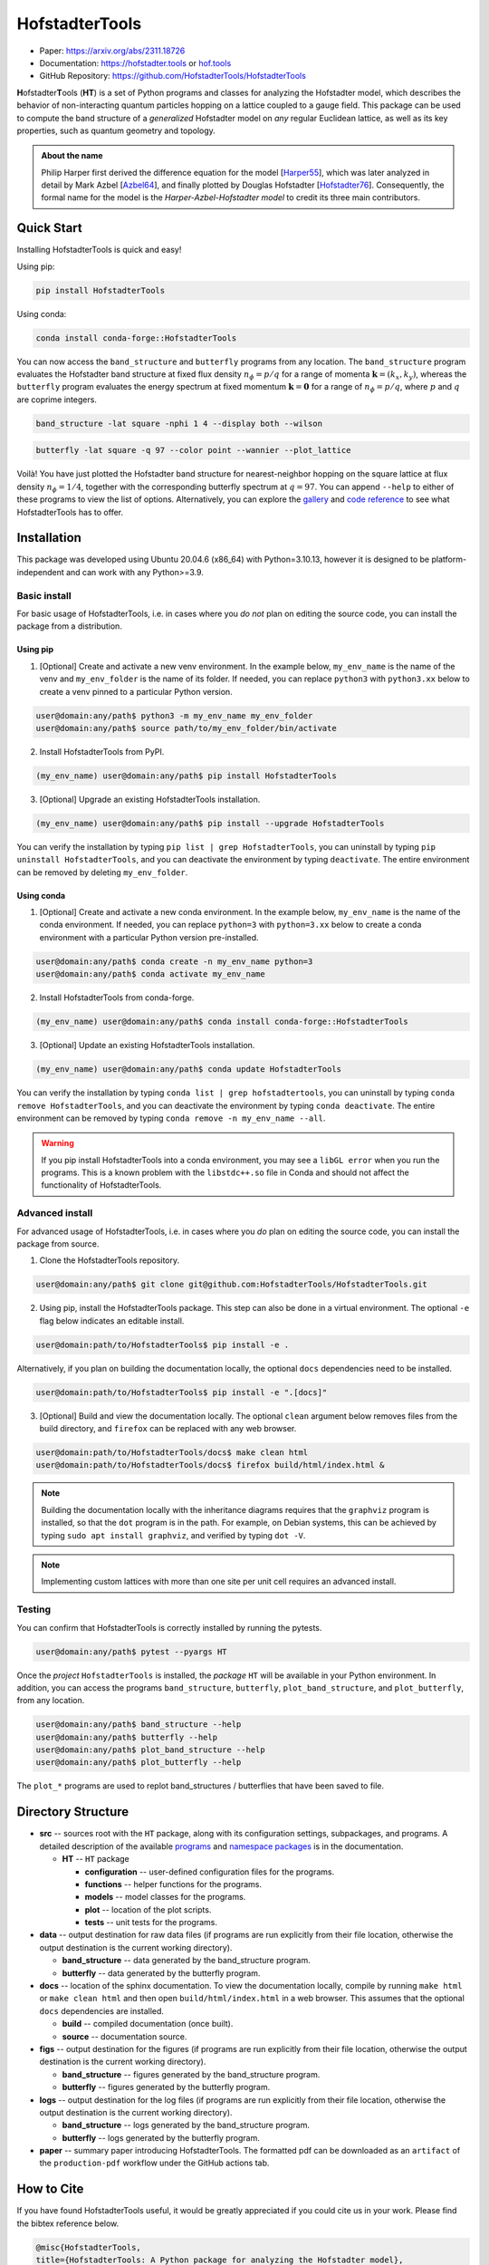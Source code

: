 HofstadterTools
===============

|docs| |pytests| |pypi| |conda-forge| |license|

.. |docs| image:: https://github.com/HofstadterTools/HofstadterTools/actions/workflows/docs.yml/badge.svg
   :target: https://github.com/HofstadterTools/HofstadterTools/actions/workflows/docs.yml

.. |pytests| image:: https://github.com/HofstadterTools/HofstadterTools/actions/workflows/pytests.yml/badge.svg
   :target: https://github.com/HofstadterTools/HofstadterTools/actions/workflows/pytests.yml

.. |pypi| image:: https://img.shields.io/pypi/v/HofstadterTools
   :target: https://pypi.org/project/HofstadterTools/

.. |conda-forge| image:: https://img.shields.io/conda/v/conda-forge/hofstadtertools?label=conda-forge
   :target: https://anaconda.org/conda-forge/hofstadtertools

.. |license| image:: https://img.shields.io/github/license/HofstadterTools/HofstadterTools
   :target: https://www.gnu.org/licenses/gpl-3.0

* Paper: https://arxiv.org/abs/2311.18726
* Documentation: https://hofstadter.tools or `hof.tools <https://hofstadter.tools>`__
* GitHub Repository: https://github.com/HofstadterTools/HofstadterTools

**H**\ ofstadter\ **T**\ ools (\ **HT**) is a set of Python programs and classes for analyzing the Hofstadter model, which describes the behavior of non-interacting quantum particles hopping on a lattice coupled to a gauge field. This package can be used to compute the band structure of a *generalized* Hofstadter model on *any* regular Euclidean lattice, as well as its key properties, such as quantum geometry and topology.

.. admonition:: About the name

    Philip Harper first derived the difference equation for the model [`Harper55 <https://dx.doi.org/10.1088/0370-1298/68/10/304>`__], which was later analyzed in detail by Mark Azbel [`Azbel64 <http://jetp.ras.ru/cgi-bin/e/index/e/19/3/p634?a=list>`__], and finally plotted by Douglas Hofstadter [`Hofstadter76 <https://link.aps.org/doi/10.1103/PhysRevB.14.2239>`__]. Consequently, the formal name for the model is the *Harper-Azbel-Hofstadter model* to credit its three main contributors.

Quick Start
-----------

Installing HofstadterTools is quick and easy!

Using pip:

.. code:: console

    pip install HofstadterTools

Using conda:

.. code:: console

    conda install conda-forge::HofstadterTools

You can now access the ``band_structure`` and ``butterfly`` programs from any location. The ``band_structure`` program evaluates the Hofstadter band structure at fixed flux density :math:`n_\phi=p/q` for a range of momenta :math:`\mathbf{k}=(k_x,k_y)`, whereas the ``butterfly`` program evaluates the energy spectrum at fixed momentum :math:`\mathbf{k}=\mathbf{0}` for a range of :math:`n_\phi=p/q`, where :math:`p` and :math:`q` are coprime integers.

.. code:: console

    band_structure -lat square -nphi 1 4 --display both --wilson

|image1| |image2| |image3|

.. |image1| image:: https://github.com/HofstadterTools/HofstadterTools/blob/2abdf3cb7c6ebfcce165e52a8020a329e5895313/docs/source/images/overview/band_structure_3D_both_square_nphi_1_4_t_1.png?raw=true
    :width: 32 %
    :alt: 3D Band Structure
.. |image2| image:: https://github.com/HofstadterTools/HofstadterTools/blob/2abdf3cb7c6ebfcce165e52a8020a329e5895313/docs/source/images/overview/wilson_both_square_nphi_1_4_t_1.png?raw=true
    :width: 32 %
    :alt: Wilson Loops
.. |image3| image:: https://github.com/HofstadterTools/HofstadterTools/blob/fb6764269db9bfb84cf2f0fc7be0a729799db1bc/docs/source/images/overview/band_structure_2D_both_square_nphi_1_4_t_1.png?raw=true
    :width: 32 %
    :alt: 2D Band Structure

.. code:: console

    butterfly -lat square -q 97 --color point --wannier --plot_lattice

|image4| |image5| |image6|

.. |image4| image:: https://github.com/HofstadterTools/HofstadterTools/blob/2abdf3cb7c6ebfcce165e52a8020a329e5895313/docs/source/images/overview/butterfly_square_q_97_t_1_col_point_avron.png?raw=true
    :width: 32 %
    :alt: Butterfly Spectrum
.. |image5| image:: https://github.com/HofstadterTools/HofstadterTools/blob/2abdf3cb7c6ebfcce165e52a8020a329e5895313/docs/source/images/overview/wannier_square_q_97_t_1_col_point_avron.png?raw=true
    :width: 32 %
    :alt: Wannier Diagram
.. |image6| image:: https://github.com/HofstadterTools/HofstadterTools/blob/2abdf3cb7c6ebfcce165e52a8020a329e5895313/docs/source/images/overview/lattice.png?raw=true
    :width: 32 %
    :alt: Lattice

Voilà! You have just plotted the Hofstadter band structure for nearest-neighbor hopping on the square lattice at flux density :math:`n_\phi=1/4`, together with the corresponding butterfly spectrum at :math:`q=97`. You can append ``--help`` to either of these programs to view the list of options. Alternatively, you can explore the `gallery <https://hofstadter.tools/gallery.html>`__ and `code reference <https://hofstadter.tools/_autosummary/functions.html>`__ to see what HofstadterTools has to offer.

Installation
------------

This package was developed using Ubuntu 20.04.6 (x86_64) with Python=3.10.13, however it is designed to be platform-independent and can work with any Python>=3.9.

Basic install
~~~~~~~~~~~~~

For basic usage of HofstadterTools, i.e. in cases where you *do not* plan on editing the source code, you can install the package from a distribution.

Using pip
*********

1. [Optional] Create and activate a new venv environment. In the example below, ``my_env_name`` is the name of the venv and ``my_env_folder`` is the name of its folder. If needed, you can replace ``python3`` with ``python3.xx`` below to create a venv pinned to a particular Python version.

.. code:: console

    user@domain:any/path$ python3 -m my_env_name my_env_folder
    user@domain:any/path$ source path/to/my_env_folder/bin/activate

2. Install HofstadterTools from PyPI.

.. code:: console

    (my_env_name) user@domain:any/path$ pip install HofstadterTools

3. [Optional] Upgrade an existing HofstadterTools installation.

.. code:: console

    (my_env_name) user@domain:any/path$ pip install --upgrade HofstadterTools

You can verify the installation by typing ``pip list | grep HofstadterTools``, you can uninstall by typing ``pip uninstall HofstadterTools``, and you can deactivate the environment by typing ``deactivate``. The entire environment can be removed by deleting ``my_env_folder``.

Using conda
***********

1. [Optional] Create and activate a new conda environment. In the example below, ``my_env_name`` is the name of the conda environment. If needed, you can replace ``python=3`` with ``python=3.xx`` below to create a conda environment with a particular Python version pre-installed.

.. code:: console

    user@domain:any/path$ conda create -n my_env_name python=3
    user@domain:any/path$ conda activate my_env_name

2. Install HofstadterTools from conda-forge.

.. code:: console

    (my_env_name) user@domain:any/path$ conda install conda-forge::HofstadterTools

3. [Optional] Update an existing HofstadterTools installation.

.. code:: console

    (my_env_name) user@domain:any/path$ conda update HofstadterTools

You can verify the installation by typing ``conda list | grep hofstadtertools``, you can uninstall by typing ``conda remove HofstadterTools``, and you can deactivate the environment by typing ``conda deactivate``. The entire environment can be removed by typing ``conda remove -n my_env_name --all``.

.. warning::

    If you pip install HofstadterTools into a conda environment, you may see a ``libGL error`` when you run the programs. This is a known problem with the ``libstdc++.so`` file in Conda and should not affect the functionality of HofstadterTools.

Advanced install
~~~~~~~~~~~~~~~~

For advanced usage of HofstadterTools, i.e. in cases where you *do* plan on editing the source code, you can install the package from source.

1. Clone the HofstadterTools repository.

.. code:: console

    user@domain:any/path$ git clone git@github.com:HofstadterTools/HofstadterTools.git

2. Using pip, install the HofstadterTools package. This step can also be done in a virtual environment. The optional ``-e`` flag below indicates an editable install.

.. code:: console

    user@domain:path/to/HofstadterTools$ pip install -e .

Alternatively, if you plan on building the documentation locally, the optional ``docs`` dependencies need to be installed.

.. code:: console

    user@domain:path/to/HofstadterTools$ pip install -e ".[docs]"

3. [Optional] Build and view the documentation locally. The optional ``clean`` argument below removes files from the build directory, and ``firefox`` can be replaced with any web browser.

.. code:: console

    user@domain:path/to/HofstadterTools/docs$ make clean html
    user@domain:path/to/HofstadterTools/docs$ firefox build/html/index.html &

.. note::

    Building the documentation locally with the inheritance diagrams requires that the ``graphviz`` program is installed, so that the ``dot`` program is in the path. For example, on Debian systems, this can be achieved by typing ``sudo apt install graphviz``, and verified by typing ``dot -V``.

.. note::

    Implementing custom lattices with more than one site per unit cell requires an advanced install.

Testing
~~~~~~~

You can confirm that HofstadterTools is correctly installed by running the pytests.

.. code:: console

    user@domain:any/path$ pytest --pyargs HT

Once the *project* ``HofstadterTools`` is installed, the *package* ``HT`` will be available in your Python environment. In addition, you can access the programs ``band_structure``, ``butterfly``, ``plot_band_structure``, and ``plot_butterfly``, from any location.

.. code:: console

    user@domain:any/path$ band_structure --help
    user@domain:any/path$ butterfly --help
    user@domain:any/path$ plot_band_structure --help
    user@domain:any/path$ plot_butterfly --help

The ``plot_*`` programs are used to replot band_structures / butterflies that have been saved to file.

Directory Structure
-------------------

* **src** -- sources root with the ``HT`` package, along with its configuration settings, subpackages, and programs. A detailed description of the available `programs <https://hofstadter.tools/tutorials.html>`__ and `namespace packages <https://hofstadter.tools/_autosummary/functions.html>`__ is in the documentation.

  * **HT** -- ``HT`` package

    * **configuration** -- user-defined configuration files for the programs.
    * **functions** -- helper functions for the programs.
    * **models** -- model classes for the programs.
    * **plot** -- location of the plot scripts.
    * **tests** -- unit tests for the programs.

* **data** -- output destination for raw data files (if programs are run explicitly from their file location, otherwise the output destination is the current working directory).

  * **band_structure** -- data generated by the band_structure program.
  * **butterfly** -- data generated by the butterfly program.

* **docs** -- location of the sphinx documentation. To view the documentation locally, compile by running ``make html`` or ``make clean html`` and then open ``build/html/index.html`` in a web browser. This assumes that the optional ``docs`` dependencies are installed.

  * **build** -- compiled documentation (once built).
  * **source** -- documentation source.

* **figs** -- output destination for the figures (if programs are run explicitly from their file location, otherwise the output destination is the current working directory).

  * **band_structure** -- figures generated by the band_structure program.
  * **butterfly** -- figures generated by the butterfly program.

* **logs** -- output destination for the log files (if programs are run explicitly from their file location, otherwise the output destination is the current working directory).

  * **band_structure** -- logs generated by the band_structure program.
  * **butterfly** -- logs generated by the butterfly program.

* **paper** -- summary paper introducing HofstadterTools. The formatted pdf can be downloaded as an ``artifact`` of the ``production-pdf`` workflow under the GitHub actions tab.

How to Cite
-----------

If you have found HofstadterTools useful, it would be greatly appreciated if you could cite us in your work. Please find the bibtex reference below.

.. code-block:: bibtex

  @misc{HofstadterTools,
  title={HofstadterTools: A Python package for analyzing the Hofstadter model},
  author={Bartholomew Andrews},
  year={2023},
  eprint={2311.18726},
  archivePrefix={arXiv},
  primaryClass={cond-mat.mes-hall}
  }

Acknowledgments
---------------

We thank Gunnar Möller, Titus Neupert, Rahul Roy, Alexey Soluyanov, Michael Zaletel, Daniel Parker, Stefan Divic, Johannes Mitscherling, and Mathi Raja, for useful discussions. This project was funded by the Swiss National Science Foundation under Grant No. `P500PT_203168 <https://data.snf.ch/grants/grant/203168>`__, and supported by the U.S. Department of Energy, Office of Science, Basic Energy Sciences, under Early Career Award No. DE-SC0022716.

Contributing
------------

The Hofstadter model is an active field of research and therefore HofstadterTools will never be complete. Here is a list of some features that we have on the pipeline to be implemented (in no particular order):

* support for hyperbolic lattices [`Stegmaier22 <https://link.aps.org/doi/10.1103/PhysRevLett.128.166402>`__]
* support for fractal lattices [`Chen20 <https://doi.org/10.1007/s00220-020-03850-w>`__]
* support for higher-dimensional lattices [`DiColandrea22 <https://dx.doi.org/10.1088/1367-2630/ac4126>`__]
* support for quasicrystals [`Ghadimi22 <https://link.aps.org/doi/10.1103/PhysRevB.106.L201113>`__]
* support for open boundary conditions [`Pena23 <https://doi.org/10.1016/j.rinp.2023.106257>`__]
* interface to quantum chemistry codes [`Bodesheim23 <https://doi.org/10.1038/s41699-023-00378-0>`__]
* capability to compute the non-Abelian `Hofstadter moth` [`Osterloh05 <https://link.aps.org/doi/10.1103/PhysRevLett.95.010403>`__], [`Yang20 <https://doi.org/10.1038/s41377-020-00384-7>`__]
* capability to compute Chern numbers using bulk-edge correspondence [`Agazzi14 <https://doi.org/10.1007/s10955-014-0992-0>`__]
* capability to generate the potential function corresponding to hopping amplitudes [`Yilmaz17 <https://link.aps.org/doi/10.1103/PhysRevA.95.063628>`__]
* implementation of other topological flat-band models for benchmarking (e.g. chiral pi-flux model) [`Neupert11 <https://link.aps.org/doi/10.1103/PhysRevLett.106.236804>`__]

Contributions are always welcome! The HofstadterTools repository is maintained using `GitHub <https://github.com/HofstadterTools/HofstadterTools>`__. If you would like to contribute, please submit a `pull request <https://github.com/HofstadterTools/HofstadterTools/pulls>`__; if you would like to report an issue or problem, please open an `issue <https://github.com/HofstadterTools/HofstadterTools/issues>`__; and if you need to seek support, please start a `discussion <https://github.com/HofstadterTools/HofstadterTools/discussions>`__. For all other enquires, please contact `Bart Andrews <https://bartandrews.me>`__.
